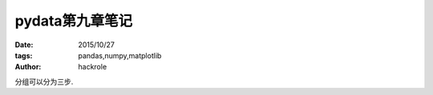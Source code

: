 pydata第九章笔记
================

:date: 2015/10/27
:tags: pandas,numpy,matplotlib
:author: hackrole


分组可以分为三步. 
